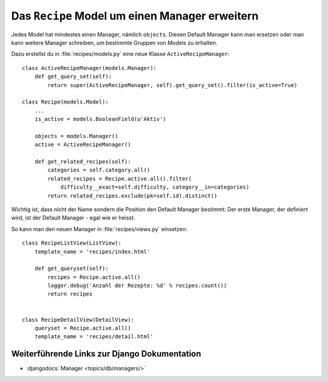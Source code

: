 Das ``Recipe`` Model um einen Manager erweitern
***********************************************

Jedes Model hat mindestes einen Manager, nämlich ``objects``. Diesen Default
Manager kann man ersetzen oder man kann weitere Manager schreiben, um bestimmte
Gruppen von Models zu erhalten.

Dazu erstellst du in :file:`recipes/models.py` eine neue Klasse
``ActiveRecipeManager``::

    class ActiveRecipeManager(models.Manager):
        def get_query_set(self):
            return super(ActiveRecipeManager, self).get_query_set().filter(is_active=True)

    class Recipe(models.Model):
        ...
        is_active = models.BooleanField(u'Aktiv')

        objects = models.Manager()
        active = ActiveRecipeManager()

        def get_related_recipes(self):
            categories = self.category.all()
            related_recipes = Recipe.active.all().filter(
                difficulty__exact=self.difficulty, category__in=categories)
            return related_recipes.exclude(pk=self.id).distinct()

Wichtig ist, dass nicht der Name sondern die Position den Default Manager
bestimmt: Der erste Manager, der definiert wird, ist der Default Manager - egal
wie er heisst.

So kann man den neuen Manager in :file:`recipes/views.py` einsetzen::

    class RecipeListView(ListView):
        template_name = 'recipes/index.html'

        def get_queryset(self):
            recipes = Recipe.active.all()
            logger.debug('Anzahl der Rezepte: %d' % recipes.count())
            return recipes


    class RecipeDetailView(DetailView):
        queryset = Recipe.active.all()
        template_name = 'recipes/detail.html'


Weiterführende Links zur Django Dokumentation
=============================================

* :djangodocs:`Manager <topics/db/managers/>`
